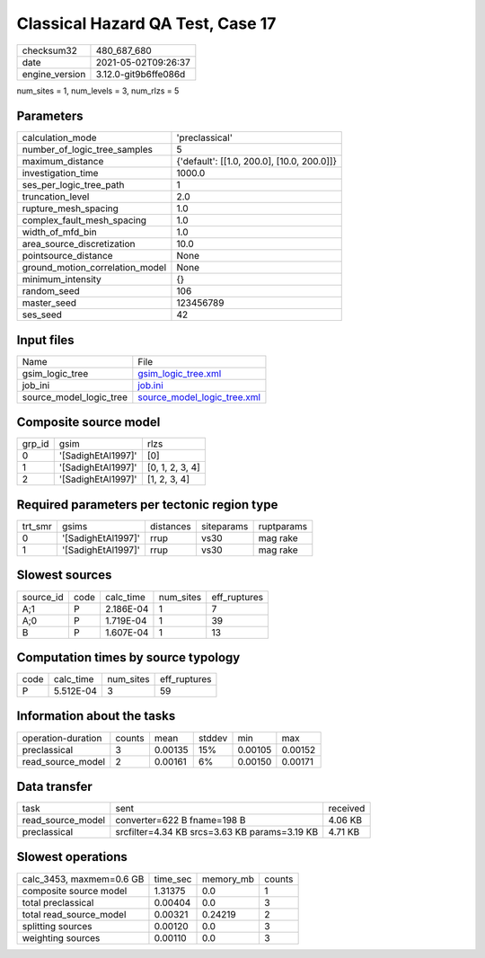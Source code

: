 Classical Hazard QA Test, Case 17
=================================

+---------------+---------------------+
| checksum32    |480_687_680          |
+---------------+---------------------+
| date          |2021-05-02T09:26:37  |
+---------------+---------------------+
| engine_version|3.12.0-git9b6ffe086d |
+---------------+---------------------+

num_sites = 1, num_levels = 3, num_rlzs = 5

Parameters
----------
+--------------------------------+-------------------------------------------+
| calculation_mode               |'preclassical'                             |
+--------------------------------+-------------------------------------------+
| number_of_logic_tree_samples   |5                                          |
+--------------------------------+-------------------------------------------+
| maximum_distance               |{'default': [[1.0, 200.0], [10.0, 200.0]]} |
+--------------------------------+-------------------------------------------+
| investigation_time             |1000.0                                     |
+--------------------------------+-------------------------------------------+
| ses_per_logic_tree_path        |1                                          |
+--------------------------------+-------------------------------------------+
| truncation_level               |2.0                                        |
+--------------------------------+-------------------------------------------+
| rupture_mesh_spacing           |1.0                                        |
+--------------------------------+-------------------------------------------+
| complex_fault_mesh_spacing     |1.0                                        |
+--------------------------------+-------------------------------------------+
| width_of_mfd_bin               |1.0                                        |
+--------------------------------+-------------------------------------------+
| area_source_discretization     |10.0                                       |
+--------------------------------+-------------------------------------------+
| pointsource_distance           |None                                       |
+--------------------------------+-------------------------------------------+
| ground_motion_correlation_model|None                                       |
+--------------------------------+-------------------------------------------+
| minimum_intensity              |{}                                         |
+--------------------------------+-------------------------------------------+
| random_seed                    |106                                        |
+--------------------------------+-------------------------------------------+
| master_seed                    |123456789                                  |
+--------------------------------+-------------------------------------------+
| ses_seed                       |42                                         |
+--------------------------------+-------------------------------------------+

Input files
-----------
+------------------------+-------------------------------------------------------------+
| Name                   |File                                                         |
+------------------------+-------------------------------------------------------------+
| gsim_logic_tree        |`gsim_logic_tree.xml <gsim_logic_tree.xml>`_                 |
+------------------------+-------------------------------------------------------------+
| job_ini                |`job.ini <job.ini>`_                                         |
+------------------------+-------------------------------------------------------------+
| source_model_logic_tree|`source_model_logic_tree.xml <source_model_logic_tree.xml>`_ |
+------------------------+-------------------------------------------------------------+

Composite source model
----------------------
+-------+------------------+----------------+
| grp_id|gsim              |rlzs            |
+-------+------------------+----------------+
| 0     |'[SadighEtAl1997]'|[0]             |
+-------+------------------+----------------+
| 1     |'[SadighEtAl1997]'|[0, 1, 2, 3, 4] |
+-------+------------------+----------------+
| 2     |'[SadighEtAl1997]'|[1, 2, 3, 4]    |
+-------+------------------+----------------+

Required parameters per tectonic region type
--------------------------------------------
+--------+------------------+---------+----------+-----------+
| trt_smr|gsims             |distances|siteparams|ruptparams |
+--------+------------------+---------+----------+-----------+
| 0      |'[SadighEtAl1997]'|rrup     |vs30      |mag rake   |
+--------+------------------+---------+----------+-----------+
| 1      |'[SadighEtAl1997]'|rrup     |vs30      |mag rake   |
+--------+------------------+---------+----------+-----------+

Slowest sources
---------------
+----------+----+---------+---------+-------------+
| source_id|code|calc_time|num_sites|eff_ruptures |
+----------+----+---------+---------+-------------+
| A;1      |P   |2.186E-04|1        |7            |
+----------+----+---------+---------+-------------+
| A;0      |P   |1.719E-04|1        |39           |
+----------+----+---------+---------+-------------+
| B        |P   |1.607E-04|1        |13           |
+----------+----+---------+---------+-------------+

Computation times by source typology
------------------------------------
+-----+---------+---------+-------------+
| code|calc_time|num_sites|eff_ruptures |
+-----+---------+---------+-------------+
| P   |5.512E-04|3        |59           |
+-----+---------+---------+-------------+

Information about the tasks
---------------------------
+-------------------+------+-------+------+-------+--------+
| operation-duration|counts|mean   |stddev|min    |max     |
+-------------------+------+-------+------+-------+--------+
| preclassical      |3     |0.00135|15%   |0.00105|0.00152 |
+-------------------+------+-------+------+-------+--------+
| read_source_model |2     |0.00161|6%    |0.00150|0.00171 |
+-------------------+------+-------+------+-------+--------+

Data transfer
-------------
+------------------+---------------------------------------------+---------+
| task             |sent                                         |received |
+------------------+---------------------------------------------+---------+
| read_source_model|converter=622 B fname=198 B                  |4.06 KB  |
+------------------+---------------------------------------------+---------+
| preclassical     |srcfilter=4.34 KB srcs=3.63 KB params=3.19 KB|4.71 KB  |
+------------------+---------------------------------------------+---------+

Slowest operations
------------------
+-------------------------+--------+---------+-------+
| calc_3453, maxmem=0.6 GB|time_sec|memory_mb|counts |
+-------------------------+--------+---------+-------+
| composite source model  |1.31375 |0.0      |1      |
+-------------------------+--------+---------+-------+
| total preclassical      |0.00404 |0.0      |3      |
+-------------------------+--------+---------+-------+
| total read_source_model |0.00321 |0.24219  |2      |
+-------------------------+--------+---------+-------+
| splitting sources       |0.00120 |0.0      |3      |
+-------------------------+--------+---------+-------+
| weighting sources       |0.00110 |0.0      |3      |
+-------------------------+--------+---------+-------+
